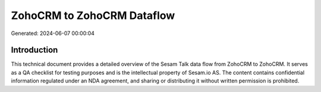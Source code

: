===========================
ZohoCRM to ZohoCRM Dataflow
===========================

Generated: 2024-06-07 00:00:04

Introduction
------------

This technical document provides a detailed overview of the Sesam Talk data flow from ZohoCRM to ZohoCRM. It serves as a QA checklist for testing purposes and is the intellectual property of Sesam.io AS. The content contains confidential information regulated under an NDA agreement, and sharing or distributing it without written permission is prohibited.
